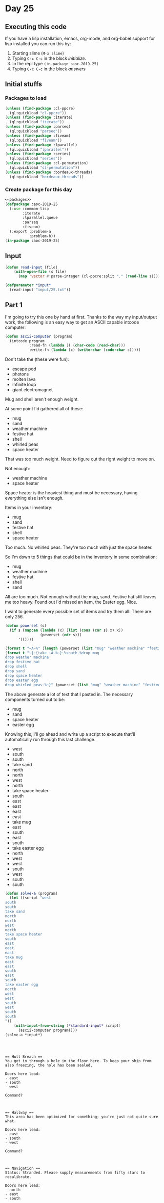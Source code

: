 #+STARTUP: indent contents
#+OPTIONS: num:nil toc:nil
* Day 25
** Executing this code
If you have a lisp installation, emacs, org-mode, and org-babel
support for lisp installed you can run this by:
1. Starting slime (=M-x slime=)
2. Typing =C-c C-c= in the block [[initialize][initialize]].
3. In the repl type =(in-package :aoc-2019-25)=
4. Typing =C-c C-c= in the block [[answers][answers]]
** Initial stuffs
*** Packages to load
#+NAME: packages
#+BEGIN_SRC lisp :results silent
  (unless (find-package :cl-ppcre)
    (ql:quickload "cl-ppcre"))
  (unless (find-package :iterate)
    (ql:quickload "iterate"))
  (unless (find-package :parseq)
    (ql:quickload "parseq"))
  (unless (find-package :fiveam)
    (ql:quickload "fiveam"))
  (unless (find-package :lparallel)
    (ql:quickload "lparallel"))
  (unless (find-package :series)
    (ql:quickload "series"))
  (unless (find-package :cl-permutation)
    (ql:quickload "cl-permutation"))
  (unless (find-package :bordeaux-threads)
    (ql:quickload "bordeaux-threads"))
#+END_SRC
*** Create package for this day
#+NAME: initialize
#+BEGIN_SRC lisp :noweb yes :results silent
  <<packages>>
  (defpackage :aoc-2019-25
    (:use :common-lisp
          :iterate
          :lparallel.queue
          :parseq
          :fiveam)
    (:export :problem-a
             :problem-b))
  (in-package :aoc-2019-25)
#+END_SRC
** Input
#+NAME: read-input
#+BEGIN_SRC lisp :results silent
  (defun read-input (file)
      (with-open-file (s file)
        (map 'vector #'parse-integer (cl-ppcre:split "," (read-line s)))))
#+END_SRC
#+NAME: input
#+BEGIN_SRC lisp :noweb yes :results silent
  (defparameter *input*
    (read-input "input/25.txt"))
#+END_SRC
** Part 1
I'm going to try this one by hand at first. Thanks to the way my
input/output work, the following is an easy way to get an ASCII
capable intcode computer:
#+BEGIN_SRC lisp :results silent :noweb yes
  (defun ascii-computer (program)
    (intcode program
             :read-fn (lambda () (char-code (read-char)))
             :write-fn (lambda (c) (write-char (code-char c)))))
#+END_SRC

Don't take the (these were fun):
- escape pod
- photons
- molten lava
- infinite loop
- giant electromagnet

Mug and shell aren't enough weight.

At some point I'd gathered all of these:
- mug
- sand
- weather machine
- festive hat
- shell
- whirled peas
- space heater

That was too much weight. Need to figure out the right weight to move
on.

Not enough:
- weather machine
- space heater

Space heater is the heaviest thing and must be necessary, having
everything else isn't enough.

Items in your inventory:
- mug
- sand
- festive hat
- shell
- space heater

Too much. No whirled peas. They're too much with just the space heater.

So I'm down to 5 things that could be in the inventory in some
combination:
- mug
- weather machine
- festive hat
- shell
- sand

All are too much. Not enough without the mug, sand. Festive hat still
leaves me too heavy. Found out I'd missed an item, the Easter
egg. Nice.

I want to generate every possible set of items and try them all. There
are only 256.

#+BEGIN_SRC lisp :results silent :noweb yes
  (defun powerset (s) 
    (if s (mapcan (lambda (x) (list (cons (car s) x) x)) 
                  (powerset (cdr s)))
        '(())))

  (format t "~A~%" (length (powerset (list "mug" "weather machine" "festive hat" "shell" "sand" "space heater" "easter egg" "whirled peas"))))
  (format t "~{~{take ~A~%~}~%south~%drop mug
  drop weather machine
  drop festive hat
  drop shell
  drop sand
  drop space heater
  drop easter egg
  drop whirled peas~%~}" (powerset (list "mug" "weather machine" "festive hat" "shell" "sand" "space heater" "easter egg" "whirled peas")))
#+END_SRC

The above generate a lot of text that I pasted in. The necessary components turned out to be:
- mug
- sand
- space heater
- easter egg

Knowing this, I'll go ahead and write up a script to execute that'll
automatically run through this last challenge.
- west
- south
- south
- take sand
- north
- north
- west
- north
- take space heater
- south
- east
- east
- east
- east
- take mug
- east
- south
- east
- south
- take easter egg
- north
- west
- west
- south
- west
- south
- south

#+NAME: solve-a
#+BEGIN_SRC lisp :noweb yes :results output
  (defun solve-a (program)
    (let ((script "west
  south
  south
  take sand
  north
  north
  west
  north
  take space heater
  south
  east
  east
  east
  take mug
  east
  east
  south
  east
  south
  take easter egg
  north
  west
  west
  south
  west
  south
  south
  "))
      (with-input-from-string (*standard-input* script)
        (ascii-computer program))))
  (solve-a *input*)
#+END_SRC

#+RESULTS: solve-a
#+begin_example



== Hull Breach ==
You got in through a hole in the floor here. To keep your ship from also freezing, the hole has been sealed.

Doors here lead:
- east
- south
- west

Command?



== Hallway ==
This area has been optimized for something; you're just not quite sure what.

Doors here lead:
- east
- south
- west

Command?



== Navigation ==
Status: Stranded. Please supply measurements from fifty stars to recalibrate.

Doors here lead:
- north
- east
- south

Items here:
- festive hat

Command?



== Storage ==
The boxes just contain more boxes.  Recursively.

Doors here lead:
- north

Items here:
- sand

Command?

You take the sand.

Command?



== Navigation ==
Status: Stranded. Please supply measurements from fifty stars to recalibrate.

Doors here lead:
- north
- east
- south

Items here:
- festive hat

Command?



== Hallway ==
This area has been optimized for something; you're just not quite sure what.

Doors here lead:
- east
- south
- west

Command?



== Holodeck ==
Someone seems to have left it on the Giant Grid setting.

Doors here lead:
- north
- east

Items here:
- giant electromagnet

Command?



== Passages ==
They're a little twisty and starting to look all alike.

Doors here lead:
- south

Items here:
- space heater

Command?

You take the space heater.

Command?



== Holodeck ==
Someone seems to have left it on the Giant Grid setting.

Doors here lead:
- north
- east

Items here:
- giant electromagnet

Command?



== Hallway ==
This area has been optimized for something; you're just not quite sure what.

Doors here lead:
- east
- south
- west

Command?



== Hull Breach ==
You got in through a hole in the floor here. To keep your ship from also freezing, the hole has been sealed.

Doors here lead:
- east
- south
- west

Command?



== Engineering ==
You see a whiteboard with plans for Springdroid v2.

Doors here lead:
- east
- west

Items here:
- mug

Command?

You take the mug.

Command?



== Sick Bay ==
Supports both Red-Nosed Reindeer medicine and regular reindeer medicine.

Doors here lead:
- south
- west

Items here:
- escape pod

Command?

You can't go that way.

Command?



== Crew Quarters ==
The beds are all too small for you.

Doors here lead:
- north
- east
- west

Command?



== Hot Chocolate Fountain ==
Somehow, it's still working.

Doors here lead:
- north
- south
- west

Items here:
- photons

Command?



== Corridor ==
The metal walls and the metal floor are slightly different colors. Or are they?

Doors here lead:
- north

Items here:
- easter egg

Command?

You take the easter egg.

Command?



== Hot Chocolate Fountain ==
Somehow, it's still working.

Doors here lead:
- north
- south
- west

Items here:
- photons

Command?



== Crew Quarters ==
The beds are all too small for you.

Doors here lead:
- north
- east
- west

Command?



== Warp Drive Maintenance ==
It appears to be working normally.

Doors here lead:
- east
- south

Command?



== Observatory ==
There are a few telescopes; they're all bolted down, though.

Doors here lead:
- north
- west

Items here:
- infinite loop

Command?



== Gift Wrapping Center ==
How else do you wrap presents on the go?

Doors here lead:
- east
- south

Items here:
- shell

Command?



== Security Checkpoint ==
In the next room, a pressure-sensitive floor will verify your identity.

Doors here lead:
- north
- south

Command?



== Pressure-Sensitive Floor ==
Analyzing...

Doors here lead:
- north

A loud, robotic voice says "Analysis complete! You may proceed." and you enter the cockpit.
Santa notices your small droid, looks puzzled for a moment, realizes what has happened, and radios your ship directly.
"Oh, hello! You should be able to get in by typing 2424308736 on the keypad at the main airlock."
#+end_example

#+NAME: problem-a
#+BEGIN_SRC lisp :noweb yes :results silent
  (defun problem-a () (format t "Problem 25 A: ~a~%" (identity 2424308736)))
#+END_SRC
** Part 2
There isn't actually a part two for today. The second star is granted
for completing all the other tasks.
#+NAME: problem-b
#+BEGIN_SRC lisp :noweb yes :results silent
  (defun problem-b () (format t "Problem 25 B: ~a~%" (identity 2424308736)))
#+END_SRC
** Putting it all together
#+NAME: intcode
#+BEGIN_SRC lisp :noweb yes :results silent
  (defun intcode (program &key (read-fn #'read) (write-fn #'write))
    (let ((memory (make-hash-table))
          (relative-base 0))
      (iter (for val in-vector program with-index i)
            (setf (gethash i memory) val))
      (flet ((fetch (mode address)
               (gethash (ecase mode
                          (0 (gethash address memory 0))
                          (1 address)
                          (2 (+ relative-base
                                (gethash address memory 0))))
                        memory 0))
             (store (mode address value)
               (setf (gethash (ecase mode
                                (0 (gethash address memory 0))
                                (2 (+ relative-base
                                      (gethash address memory 0))))
                              memory 0)
                     value)))
        (iter (with pc = 0)
              (for op = (fetch 1 pc))
              (for instr = (mod op 100))
              (for modes = (floor op 100))
              (for (m1 m2 m3) = (list (mod modes 10)
                                      (mod (floor modes 10) 10)
                                      (mod (floor modes 100) 10)))
              (for (o1 o2 o3) = (list (+ pc 1) (+ pc 2) (+ pc 3)))
              (ecase instr
                (1 (store m3 o3
                          (+ (fetch m1 o1)
                             (fetch m2 o2)))
                   (incf pc 4))
                (2 (store m3 o3
                          (* (fetch m1 o1)
                             (fetch m2 o2)))
                   (incf pc 4))
                (3 (store m1 o1 (funcall read-fn))
                   (incf pc 2))
                (4 (funcall write-fn
                            (fetch m1 o1))
                   (incf pc 2))
                (5 (if (not (zerop (fetch m1 o1)))
                       (setf pc (fetch m2 o2))
                       (incf pc 3)))
                (6 (if (zerop (fetch m1 o1))
                       (setf pc (fetch m2 o2))
                       (incf pc 3)))
                (7 (store m3 o3
                          (if (< (fetch m1 o1) (fetch m2 o2)) 1 0))
                   (incf pc 4))
                (8 (store m3 o3
                          (if (= (fetch m1 o1) (fetch m2 o2)) 1 0))
                   (incf pc 4))
                (9 (incf relative-base (fetch m1 o1))
                   (incf pc 2))
                (99 (return-from intcode)))))))
#+END_SRC

#+NAME: structs
#+BEGIN_SRC lisp :noweb yes :results silent

#+END_SRC
#+NAME: functions
#+BEGIN_SRC lisp :noweb yes :results silent
  <<read-input>>
  <<input>>
  <<intcode>>
#+END_SRC
#+NAME: answers
#+BEGIN_SRC lisp :results output :exports both :noweb yes :tangle 2019.25.lisp
  <<initialize>>
  <<structs>>
  <<functions>>
  <<input>>
  <<problem-a>>
  <<problem-b>>
  (problem-a)
  (problem-b)
#+END_SRC
** Answer
#+RESULTS: answers
: Problem 25 A: 2424308736
: Problem 25 B: 2424308736
** Test Cases
#+NAME: test-cases
#+BEGIN_SRC lisp :results output :exports both
  (def-suite aoc.2019.25)
  (in-suite aoc.2019.25)

  (run! 'aoc.2019.25)
#+END_SRC
** Test Results
#+RESULTS: test-cases
** Thoughts

